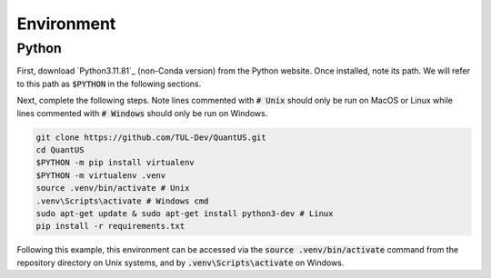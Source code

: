 ===========
Environment
===========

Python
======

First, download `Python3.11.81`_ (non-Conda version) from the Python
website. Once installed, note its path. We will refer to this path as :code:`$PYTHON`
in the following sections.

Next, complete the following steps. Note lines commented with :code:`# Unix` should only be
run on MacOS or Linux while lines commented with :code:`# Windows` should only be run on Windows.

.. code-block:: shell

   git clone https://github.com/TUL-Dev/QuantUS.git
   cd QuantUS
   $PYTHON -m pip install virtualenv
   $PYTHON -m virtualenv .venv
   source .venv/bin/activate # Unix
   .venv\Scripts\activate # Windows cmd
   sudo apt-get update & sudo apt-get install python3-dev # Linux
   pip install -r requirements.txt


.. _Python3.11.8: https://www.python.org/downloads/release/python-3118/

Following this example, this environment can be accessed via the :code:`source .venv/bin/activate`
command from the repository directory on Unix systems, and by :code:`.venv\Scripts\activate` on Windows.

